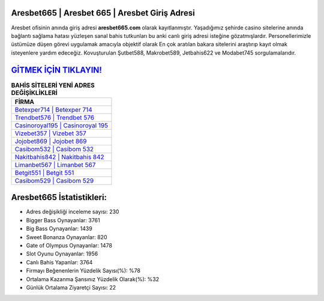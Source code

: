﻿Aresbet665 | Aresbet 665 | Aresbet Giriş Adresi
===================================

.. image:: images/aresbet-giris.jpg
   :width: 600
   
Aresbet ofisinin anında giriş adresi **aresbet665.com** olarak kayıtlanmıştır. Yaşadığımız şehirde casino sitelerine anında bağlantı sağlama hatası yüzleşen sanal bahis tutkunları bu anki canlı giriş adresi isteğine gözatmışlardır. Personellerimizle üstümüze düşen görevi uygulamak amacıyla objektif olarak En çok aratılan bakara sitelerini araştırıp kayıt olmak isteyenlere yardım edeceğiz. Kovuşturulan Şutbet588, Makrobet589, Jetbahis622 ve Modabet745 sorgulamalarıdır.

`GİTMEK İÇİN TIKLAYIN! <https://cutt.ly/QwVVg2Vk>`_
==============

.. list-table:: **BAHİS SİTELERİ YENİ ADRES DEĞİŞİKLİKLERİ**
   :widths: 100
   :header-rows: 1

   * - FİRMA
   * - `Betexper714 | Betexper 714 <betexper714-betexper-714-betexper-giris-adresi.html>`_
   * - `Trendbet576 | Trendbet 576 <trendbet576-trendbet-576-trendbet-giris-adresi.html>`_
   * - `Casinoroyal195 | Casinoroyal 195 <casinoroyal195-casinoroyal-195-casinoroyal-giris-adresi.html>`_	 
   * - `Vizebet357 | Vizebet 357 <vizebet357-vizebet-357-vizebet-giris-adresi.html>`_	 
   * - `Jojobet869 | Jojobet 869 <jojobet869-jojobet-869-jojobet-giris-adresi.html>`_ 
   * - `Casibom532 | Casibom 532 <casibom532-casibom-532-casibom-giris-adresi.html>`_
   * - `Nakitbahis842 | Nakitbahis 842 <nakitbahis842-nakitbahis-842-nakitbahis-giris-adresi.html>`_	 
   * - `Limanbet567 | Limanbet 567 <limanbet567-limanbet-567-limanbet-giris-adresi.html>`_
   * - `Betgit551 | Betgit 551 <betgit551-betgit-551-betgit-giris-adresi.html>`_
   * - `Casibom529 | Casibom 529 <casibom529-casibom-529-casibom-giris-adresi.html>`_
	 
Aresbet665 İstatistikleri:
===================================	 
* Adres değişikliği inceleme sayısı: 230
* Bigger Bass Oynayanlar: 3761
* Big Bass Oynayanlar: 1439
* Sweet Bonanza Oynayanlar: 820
* Gate of Olympus Oynayanlar: 1478
* Slot Oyunu Oynayanlar: 1956
* Canlı Bahis Yapanlar: 3764
* Firmayı Beğenenlerin Yüzdelik Sayısı(%): %78
* Ortalama Kazanma Şansınız Yüzdelik Olarak(%): %32
* Günlük Ortalama Ziyaretçi Sayısı: 22
